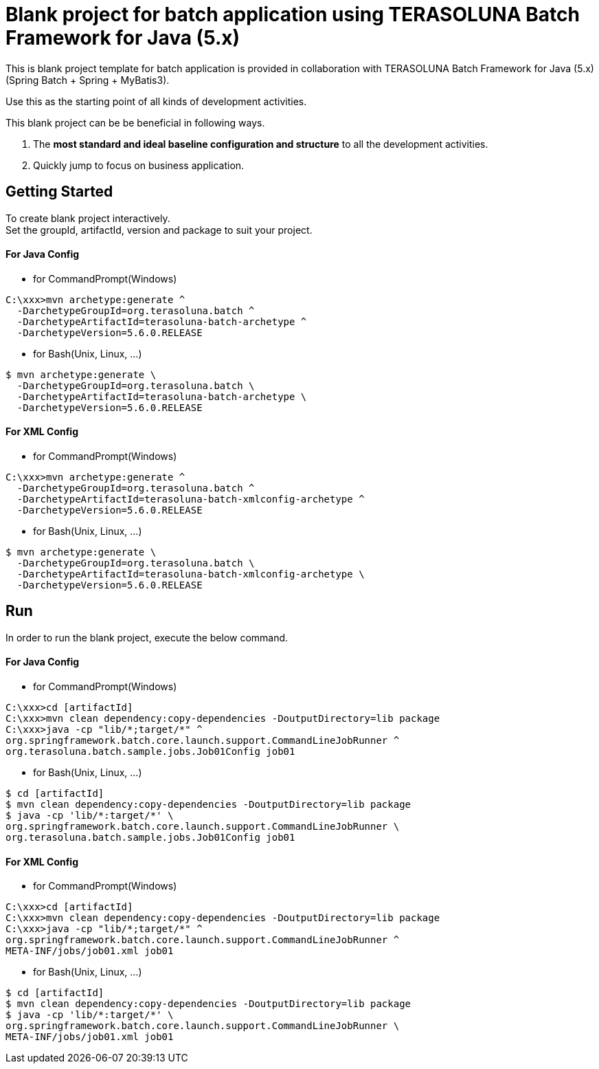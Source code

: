 = Blank project for batch application using TERASOLUNA Batch Framework for Java (5.x)

This is blank project template for batch application is provided in collaboration with TERASOLUNA Batch Framework for Java (5.x) (Spring Batch + Spring + MyBatis3).

Use this as the starting point of all kinds of development activities.

This blank project can be be beneficial in following ways.

1. The **most standard and ideal baseline configuration and structure** to all the development activities.
2. Quickly jump to focus on business application.

== Getting Started

To create blank project interactively. +
Set the groupId, artifactId, version and package to suit your project.

==== For Java Config
* for CommandPrompt(Windows)

[source, text]
----
C:\xxx>mvn archetype:generate ^
  -DarchetypeGroupId=org.terasoluna.batch ^
  -DarchetypeArtifactId=terasoluna-batch-archetype ^
  -DarchetypeVersion=5.6.0.RELEASE
----

* for Bash(Unix, Linux, ...)

[source, text]
----
$ mvn archetype:generate \
  -DarchetypeGroupId=org.terasoluna.batch \
  -DarchetypeArtifactId=terasoluna-batch-archetype \
  -DarchetypeVersion=5.6.0.RELEASE
----

==== For XML Config
* for CommandPrompt(Windows)

[source, text]
----
C:\xxx>mvn archetype:generate ^
  -DarchetypeGroupId=org.terasoluna.batch ^
  -DarchetypeArtifactId=terasoluna-batch-xmlconfig-archetype ^
  -DarchetypeVersion=5.6.0.RELEASE
----

* for Bash(Unix, Linux, ...)

[source, text]
----
$ mvn archetype:generate \
  -DarchetypeGroupId=org.terasoluna.batch \
  -DarchetypeArtifactId=terasoluna-batch-xmlconfig-archetype \
  -DarchetypeVersion=5.6.0.RELEASE
----

== Run

In order to run the blank project, execute the below command.

==== For Java Config
* for CommandPrompt(Windows)

[source, text]
----
C:\xxx>cd [artifactId]
C:\xxx>mvn clean dependency:copy-dependencies -DoutputDirectory=lib package
C:\xxx>java -cp "lib/*;target/*" ^
org.springframework.batch.core.launch.support.CommandLineJobRunner ^
org.terasoluna.batch.sample.jobs.Job01Config job01
----

* for Bash(Unix, Linux, ...)

[source, text]
----
$ cd [artifactId]
$ mvn clean dependency:copy-dependencies -DoutputDirectory=lib package
$ java -cp 'lib/*:target/*' \
org.springframework.batch.core.launch.support.CommandLineJobRunner \
org.terasoluna.batch.sample.jobs.Job01Config job01
----

==== For XML Config
* for CommandPrompt(Windows)

[source, text]
----
C:\xxx>cd [artifactId]
C:\xxx>mvn clean dependency:copy-dependencies -DoutputDirectory=lib package
C:\xxx>java -cp "lib/*;target/*" ^
org.springframework.batch.core.launch.support.CommandLineJobRunner ^
META-INF/jobs/job01.xml job01
----

* for Bash(Unix, Linux, ...)

[source, text]
----
$ cd [artifactId]
$ mvn clean dependency:copy-dependencies -DoutputDirectory=lib package
$ java -cp 'lib/*:target/*' \
org.springframework.batch.core.launch.support.CommandLineJobRunner \
META-INF/jobs/job01.xml job01
----
